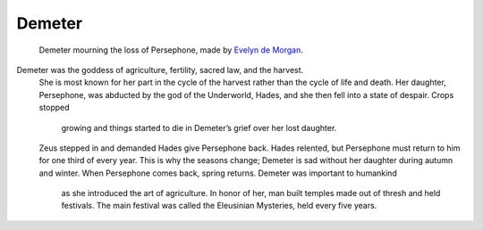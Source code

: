 .. Greek Mythology documentation master file, created by
   sphinx-quickstart on Thu Nov 30 08:38:52 2017.
   You can adapt this file completely to your liking, but it should at least
   contain the root `toctree` directive.

Demeter
=======

.. figure:: demeter.jpg
	
	Demeter mourning the loss of Persephone, made by `Evelyn de Morgan`_.

.. _Evelyn de Morgan: https://www.pinterest.com/archibaldborges/art-pre-raphaelites-2/

Demeter was the goddess of agriculture, fertility, sacred law, and the harvest.
 She is most known for her part in the cycle of the harvest rather than the 
 cycle of life and death. Her daughter, Persephone, was abducted by the god of 
 the Underworld, Hades, and she then fell into a state of despair. Crops stopped
  growing and things started to die in Demeter’s grief over her lost daughter. 
 Zeus stepped in and demanded Hades give Persephone back. Hades relented, but 
 Persephone must return to him for one third of every year. This is why the 
 seasons change; Demeter is sad without her daughter during autumn and winter. 
 When Persephone comes back, spring returns. Demeter was important to humankind
  as she introduced the art of agriculture. In honor of her, man built temples 
  made out of thresh and held festivals. The main festival was called the 
  Eleusinian Mysteries, held every five years.
